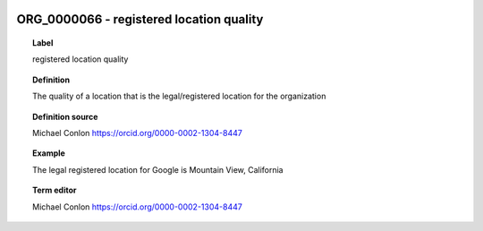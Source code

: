 
  .. _ORG_0000066:
  .. _registered location quality:
  .. index:: 
     single: ORG_0000066; registered location quality
     single: registered location quality; ORG_0000066

ORG_0000066 - registered location quality
====================================================================================

.. topic:: Label

    registered location quality

.. topic:: Definition

    The quality of a location that is the legal/registered location for the organization

.. topic:: Definition source

    Michael Conlon https://orcid.org/0000-0002-1304-8447

.. topic:: Example

    The legal registered location for Google is Mountain View, California

.. topic:: Term editor

    Michael Conlon https://orcid.org/0000-0002-1304-8447


